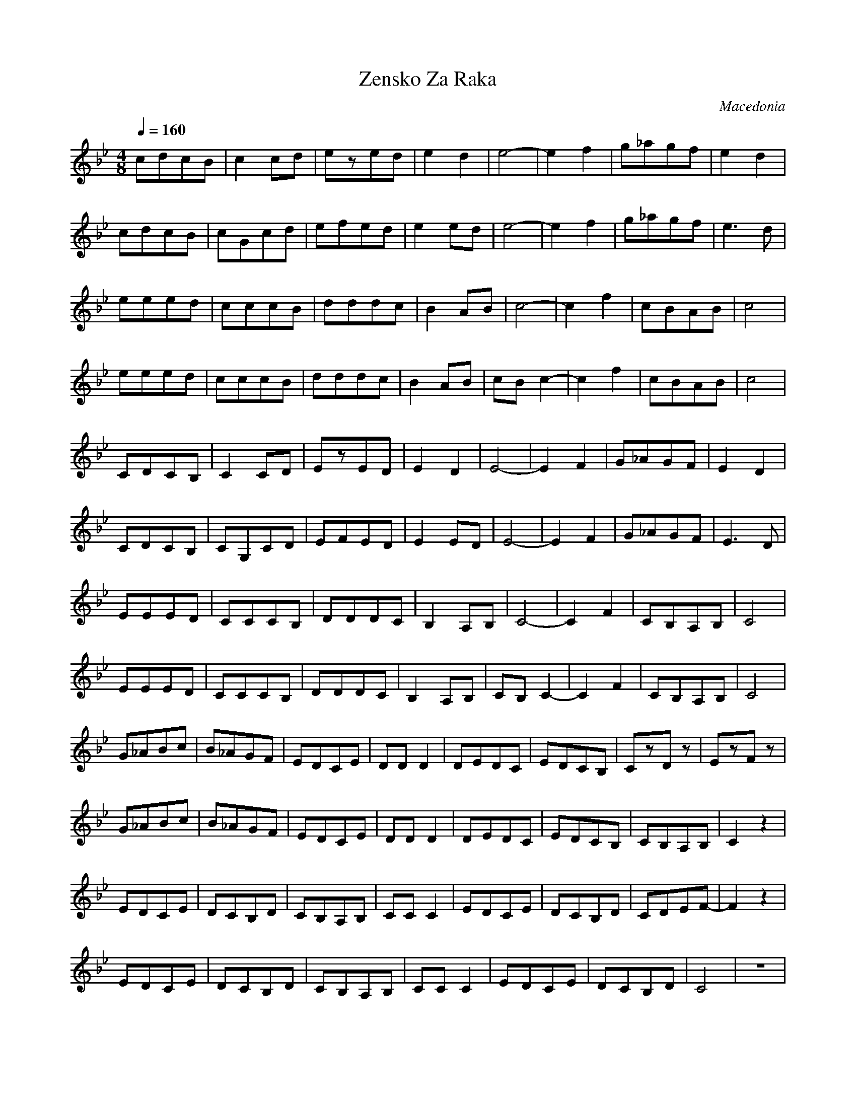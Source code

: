 X: 386
T: Zensko Za Raka
O: Macedonia
F: http://www.youtube.com/watch?v=koFJp0HJs1E
F: http://www.youtube.com/watch?v=GQnQ6GxyX04
M: 4/8
L: 1/8
K: Cdor
Q:1/4=160
%%MIDI drum dd 35 35 60 40
%%MIDI drumon
%%MIDI program 23
cdcB |c2cd |ezed   |e2d2   |e4-   |e2f2 |g_agf  |e2d2|
cdcB |cGcd |efed   |e2ed   |e4-   |e2f2 |g_agf  |e3d |
eeed |cccB |dddc   |B2AB   |c4-   |c2f2 |cBAB   |c4  |
eeed |cccB |dddc   |B2AB   |cBc2- |c2f2 |cBAB   |c4  |
CDCB,|C2CD |EzED   |E2D2   |E4-   |E2F2 |G_AGF  |E2D2|
CDCB,|CG,CD|EFED   |E2ED   |E4-   |E2F2 |G_AGF  |E3D |
EEED |CCCB,|DDDC   |B,2A,B,|C4-   |C2F2 |CB,A,B,|C4  |
EEED |CCCB,|DDDC   |B,2A,B,|CB,C2-|C2F2 |CB,A,B,|C4  |
G_ABc|B_AGF|EDCE   |DDD2   |DEDC  |EDCB,|CzDz   |EzFz|
G_ABc|B_AGF|EDCE   |DDD2   |DEDC  |EDCB,|CB,A,B,|C2z2|
EDCE |DCB,D|CB,A,B,|CCC2   |EDCE  |DCB,D|CDEF-  |F2z2|
EDCE |DCB,D|CB,A,B,|CCC2   |EDCE  |DCB,D|C4     |z4  |
